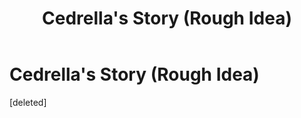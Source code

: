 #+TITLE: Cedrella's Story (Rough Idea)

* Cedrella's Story (Rough Idea)
:PROPERTIES:
:Score: 3
:DateUnix: 1616922601.0
:DateShort: 2021-Mar-28
:FlairText: Prompt
:END:
[deleted]

